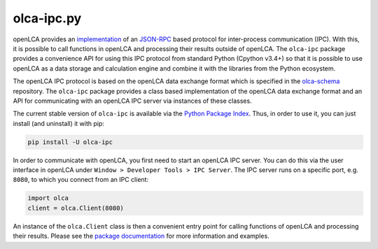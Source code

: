 olca-ipc.py
===========

openLCA provides an `implementation <https://github.com/GreenDelta/olca-modules/tree/master/olca-ipc>`_
of an `JSON-RPC <http://www.jsonrpc.org/specification>`_ based protocol for
inter-process communication (IPC). With this, it is possible to call functions
in openLCA and processing their results outside of openLCA. The ``olca-ipc``
package provides a convenience API for using this IPC protocol from standard
Python (Cpython v3.4+) so that it is possible to use openLCA as a data storage
and calculation engine and combine it with the libraries from the Python
ecosystem.

The openLCA IPC protocol is based on the openLCA data exchange format which is
specified in the `olca-schema <https://github.com/GreenDelta/olca-schema>`_
repository. The ``olca-ipc`` package provides a class based implementation of
the openLCA data exchange format and an API for communicating with an openLCA
IPC server via instances of these classes.

The current stable version of ``olca-ipc`` is available via the
`Python Package Index <https://pypi.org/project/olca-ipc/>`_. Thus, in order to
use it, you can just install (and uninstall) it with pip:

.. code-block:: bash

    pip install -U olca-ipc

In order to communicate with openLCA, you first need to start an openLCA IPC
server. You can do this via the user interface in openLCA under
``Window > Developer Tools > IPC Server``. The IPC server runs on a specific
port, e.g. ``8080``, to which you connect from an IPC client:

.. code-block:: python

    import olca
    client = olca.Client(8080)

An instance of the ``olca.Client`` class is then a convenient entry point for
calling functions of openLCA and processing their results. Please see the
`package documentation <https://olca-ipc.readthedocs.io/en/latest/>`_ for more
information and examples.

